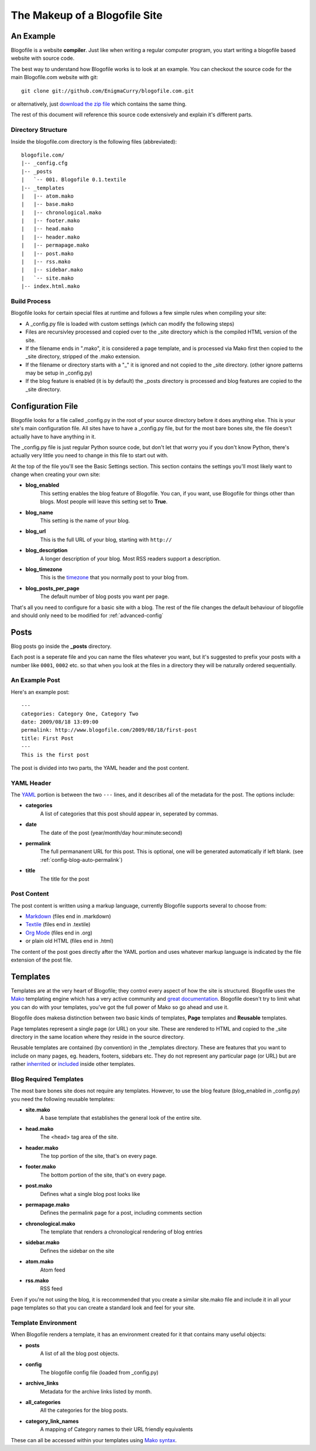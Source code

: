 The Makeup of a Blogofile Site
******************************
An Example
==========
Blogofile is a website **compiler**. Just like when writing a regular computer program, you start writing a blogofile based website with source code.

The best way to understand how Blogofile works is to look at an example. You can checkout the source code for the main Blogofile.com website with git::

  git clone git://github.com/EnigmaCurry/blogofile.com.git

or alternatively, just `download the zip file <http://github.com/EnigmaCurry/blogofile.com/zipball/master>`_ which contains the same thing.

The rest of this document will reference this source code extensively and explain it's different parts.

Directory Structure
-------------------

Inside the blogofile.com directory is the following files (abbreviated)::

 blogofile.com/
 |-- _config.cfg
 |-- _posts
 |   `-- 001. Blogofile 0.1.textile
 |-- _templates
 |   |-- atom.mako
 |   |-- base.mako
 |   |-- chronological.mako
 |   |-- footer.mako
 |   |-- head.mako
 |   |-- header.mako
 |   |-- permapage.mako
 |   |-- post.mako
 |   |-- rss.mako
 |   |-- sidebar.mako
 |   `-- site.mako
 |-- index.html.mako

Build Process
-------------

Blogofile looks for certain special files at runtime and follows a few simple rules when compiling your site:

* A _config.py file is loaded with custom settings (which can modify the following steps)
* Files are recursivley processed and copied over to the _site directory which is the compiled HTML version of the site.
* If the filename ends in ".mako", it is considered a page template, and is processed via Mako first then copied to the _site directory, stripped of the .mako extension.
* If the filename or directory starts with a "_" it is ignored and not copied to the _site directory. (other ignore patterns may be setup in _config.py)
* If the blog feature is enabled (it is by default) the _posts directory is processed and blog features are copied to the _site directory.

.. _config-file:

Configuration File
==================

Blogofile looks for a file called _config.py in the root of your source directory before it does anything else. This is your site's main configuration file. All sites have to have a _config.py file, but for the most bare bones site, the file doesn't actually have to have anything in it.

The _config.py file is just regular Python source code, but don't let that worry you if you don't know Python, there's actually very little you need to change in this file to start out with.

At the top of the file you'll see the Basic Settings section. This section contains the settings you'll most likely want to change when creating your own site:

* **blog_enabled** 
   This setting enables the blog feature of Blogofile. You can, if you want, use Blogofile for things other than blogs. Most people will leave this setting set to **True**.
* **blog_name** 
   This setting is the name of your blog.
* **blog_url** 
   This is the full URL of your blog, starting with ``http://``
* **blog_description** 
   A longer description of your blog. Most RSS readers support a description.
* **blog_timezone** 
   This is the `timezone <http://en.wikipedia.org/wiki/List_of_zoneinfo_time_zones>`_ that you normally post to your blog from. 
* **blog_posts_per_page**
   The default number of blog posts you want per page.

That's all you need to configure for a basic site with a blog. The rest of the file changes the default behaviour of blogofile and should only need to be modified for :ref:`advanced-config`

.. _posts:

Posts
=====

Blog posts go inside the **_posts** directory. 

Each post is a seperate file and you can name the files whatever you want, but it's suggested to prefix your posts with a number like ``0001``, ``0002`` etc. so that when you look at the files in a directory they will be naturally ordered sequentially.

An Example Post
---------------
Here's an example post::

 ---
 categories: Category One, Category Two
 date: 2009/08/18 13:09:00
 permalink: http://www.blogofile.com/2009/08/18/first-post
 title: First Post
 ---
 This is the first post 

The post is divided into two parts, the YAML header and the post content.

.. _post-yaml:

YAML Header
-----------
The `YAML <http://en.wikipedia.org/wiki/YAML>`_ portion is between the two ``---`` lines, and it describes all of the metadata for the post. The options include:

* **categories**
    A list of categories that this post should appear in, seperated by commas.
* **date**
    The date of the post (year/month/day hour:minute:second)
* **permalink**
    The full permananent URL for this post. This is optional, one will be generated automatically if left blank. (see :ref:`config-blog-auto-permalink`)
* **title**
    The title for the post

.. _post-content:

Post Content
------------
The post content is written using a markup language, currently Blogofile supports several to choose from:

* `Markdown <http://en.wikipedia.org/wiki/Markdown>`_ (files end in .markdown)
* `Textile <http://en.wikipedia.org/wiki/Textile_(markup_language)>`_ (files end in .textile)
* `Org Mode <http://orgmode.org/>`_ (files end in .org)
* or plain old HTML (files end in .html)

The content of the post goes directly after the YAML portion and uses whatever markup language is indicated by the file extension of the post file.

Templates
=========

Templates are at the very heart of Blogofile; they control every aspect of how the site is structured. Blogofile uses the `Mako <http://www.makotemplates.org>`_ templating engine which has a very active community and `great documentation <http://www.makotemplates.org/docs/>`_. Blogofile doesn't try to limit what you can do with your templates, you've got the full power of Mako so go ahead and use it.

Blogofile does makesa distinction between two basic kinds of templates, **Page** templates and **Reusable** templates.

Page templates represent a single page (or URL) on your site. These are rendered to HTML and copied to the _site directory in the same location where they reside in the source directory.

Reusable templates are contained (by convention) in the _templates directory. These are features that you want to include on many pages, eg. headers, footers, sidebars etc. They do not represent any particular page (or URL) but are rather `inherrited <http://www.makotemplates.org/docs/inheritance.html>`_ or `included <http://www.makotemplates.org/docs/syntax.html#syntax_tags_include>`_ inside other templates.


.. _required-templates:

Blog Required Templates
-----------------------
The most bare bones site does not require any templates. However, to use the blog feature (blog_enabled in _config.py) you need the following reusable templates:

* **site.mako**
   A base template that establishes the general look of the entire site.
* **head.mako**
   The <head> tag area of the site.
* **header.mako**
   The top portion of the site, that's on every page.
* **footer.mako**
   The bottom portion of the site, that's on every page.
* **post.mako**
   Defines what a single blog post looks like
* **permapage.mako**
   Defines the permalink page for a post, including comments section
* **chronological.mako**
   The template that renders a chronological rendering of blog entries
* **sidebar.mako**
   Defines the sidebar on the site
* **atom.mako**
   Atom feed
* **rss.mako**
   RSS feed

Even if you're not using the blog, it is reccommended that you create a similar site.mako file and include it in all your page templates so that you can create a standard look and feel for your site.

Template Environment
--------------------

When Blogofile renders a template, it has an environment created for it that contains many useful objects:

* **posts**
   A list of all the blog post objects.
* **config**
   The blogofile config file (loaded from _config.py)
* **archive_links**
   Metadata for the archive links listed by month.
* **all_categories**
    All the categories for the blog posts.
* **category_link_names**
    A mapping of Category names to their URL friendly equivalents

These can all be accessed within your templates using `Mako syntax <http://www.makotemplates.org/docs/syntax.html#syntax_expression>`_.

